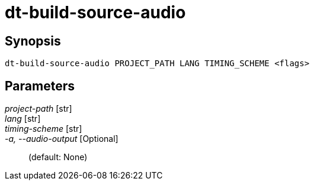 = dt-build-source-audio


== Synopsis

    dt-build-source-audio PROJECT_PATH LANG TIMING_SCHEME <flags>


== Parameters

_project-path_ [str]:: 

_lang_ [str]:: 

_timing-scheme_ [str]:: 

_-a, --audio-output_ [Optional]::  (default: None)

